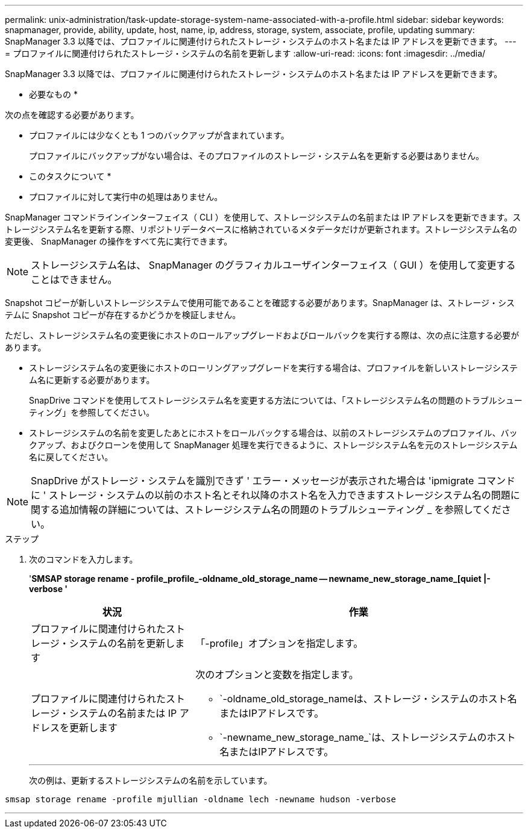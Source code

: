 ---
permalink: unix-administration/task-update-storage-system-name-associated-with-a-profile.html 
sidebar: sidebar 
keywords: snapmanager, provide, ability, update, host, name, ip, address, storage, system, associate, profile, updating 
summary: SnapManager 3.3 以降では、プロファイルに関連付けられたストレージ・システムのホスト名または IP アドレスを更新できます。 
---
= プロファイルに関連付けられたストレージ・システムの名前を更新します
:allow-uri-read: 
:icons: font
:imagesdir: ../media/


[role="lead"]
SnapManager 3.3 以降では、プロファイルに関連付けられたストレージ・システムのホスト名または IP アドレスを更新できます。

* 必要なもの *

次の点を確認する必要があります。

* プロファイルには少なくとも 1 つのバックアップが含まれています。
+
プロファイルにバックアップがない場合は、そのプロファイルのストレージ・システム名を更新する必要はありません。



* このタスクについて *

* プロファイルに対して実行中の処理はありません。


SnapManager コマンドラインインターフェイス（ CLI ）を使用して、ストレージシステムの名前または IP アドレスを更新できます。ストレージシステム名を更新する際、リポジトリデータベースに格納されているメタデータだけが更新されます。ストレージシステム名の変更後、 SnapManager の操作をすべて先に実行できます。


NOTE: ストレージシステム名は、 SnapManager のグラフィカルユーザインターフェイス（ GUI ）を使用して変更することはできません。

Snapshot コピーが新しいストレージシステムで使用可能であることを確認する必要があります。SnapManager は、ストレージ・システムに Snapshot コピーが存在するかどうかを検証しません。

ただし、ストレージシステム名の変更後にホストのロールアップグレードおよびロールバックを実行する際は、次の点に注意する必要があります。

* ストレージシステム名の変更後にホストのローリングアップグレードを実行する場合は、プロファイルを新しいストレージシステム名に更新する必要があります。
+
SnapDrive コマンドを使用してストレージシステム名を変更する方法については、「ストレージシステム名の問題のトラブルシューティング」を参照してください。

* ストレージシステムの名前を変更したあとにホストをロールバックする場合は、以前のストレージシステムのプロファイル、バックアップ、およびクローンを使用して SnapManager 処理を実行できるように、ストレージシステム名を元のストレージシステム名に戻してください。



NOTE: SnapDrive がストレージ・システムを識別できず ' エラー・メッセージが表示された場合は 'ipmigrate コマンドに ' ストレージ・システムの以前のホスト名とそれ以降のホスト名を入力できますストレージシステム名の問題に関する追加情報の詳細については、ストレージシステム名の問題のトラブルシューティング _ を参照してください。

.ステップ
. 次のコマンドを入力します。
+
'*SMSAP storage rename - profile_profile_-oldname_old_storage_name -- newname_new_storage_name_[quiet |-verbose '*

+
[cols="1a,2a"]
|===
| 状況 | 作業 


 a| 
プロファイルに関連付けられたストレージ・システムの名前を更新します
 a| 
「-profile」オプションを指定します。



 a| 
プロファイルに関連付けられたストレージ・システムの名前または IP アドレスを更新します
 a| 
次のオプションと変数を指定します。

** `-oldname_old_storage_nameは、ストレージ・システムのホスト名またはIPアドレスです。
** `-newname_new_storage_name_`は、ストレージシステムのホスト名またはIPアドレスです。


|===
+
'''
+
次の例は、更新するストレージシステムの名前を示しています。



[listing]
----
smsap storage rename -profile mjullian -oldname lech -newname hudson -verbose
----
'''